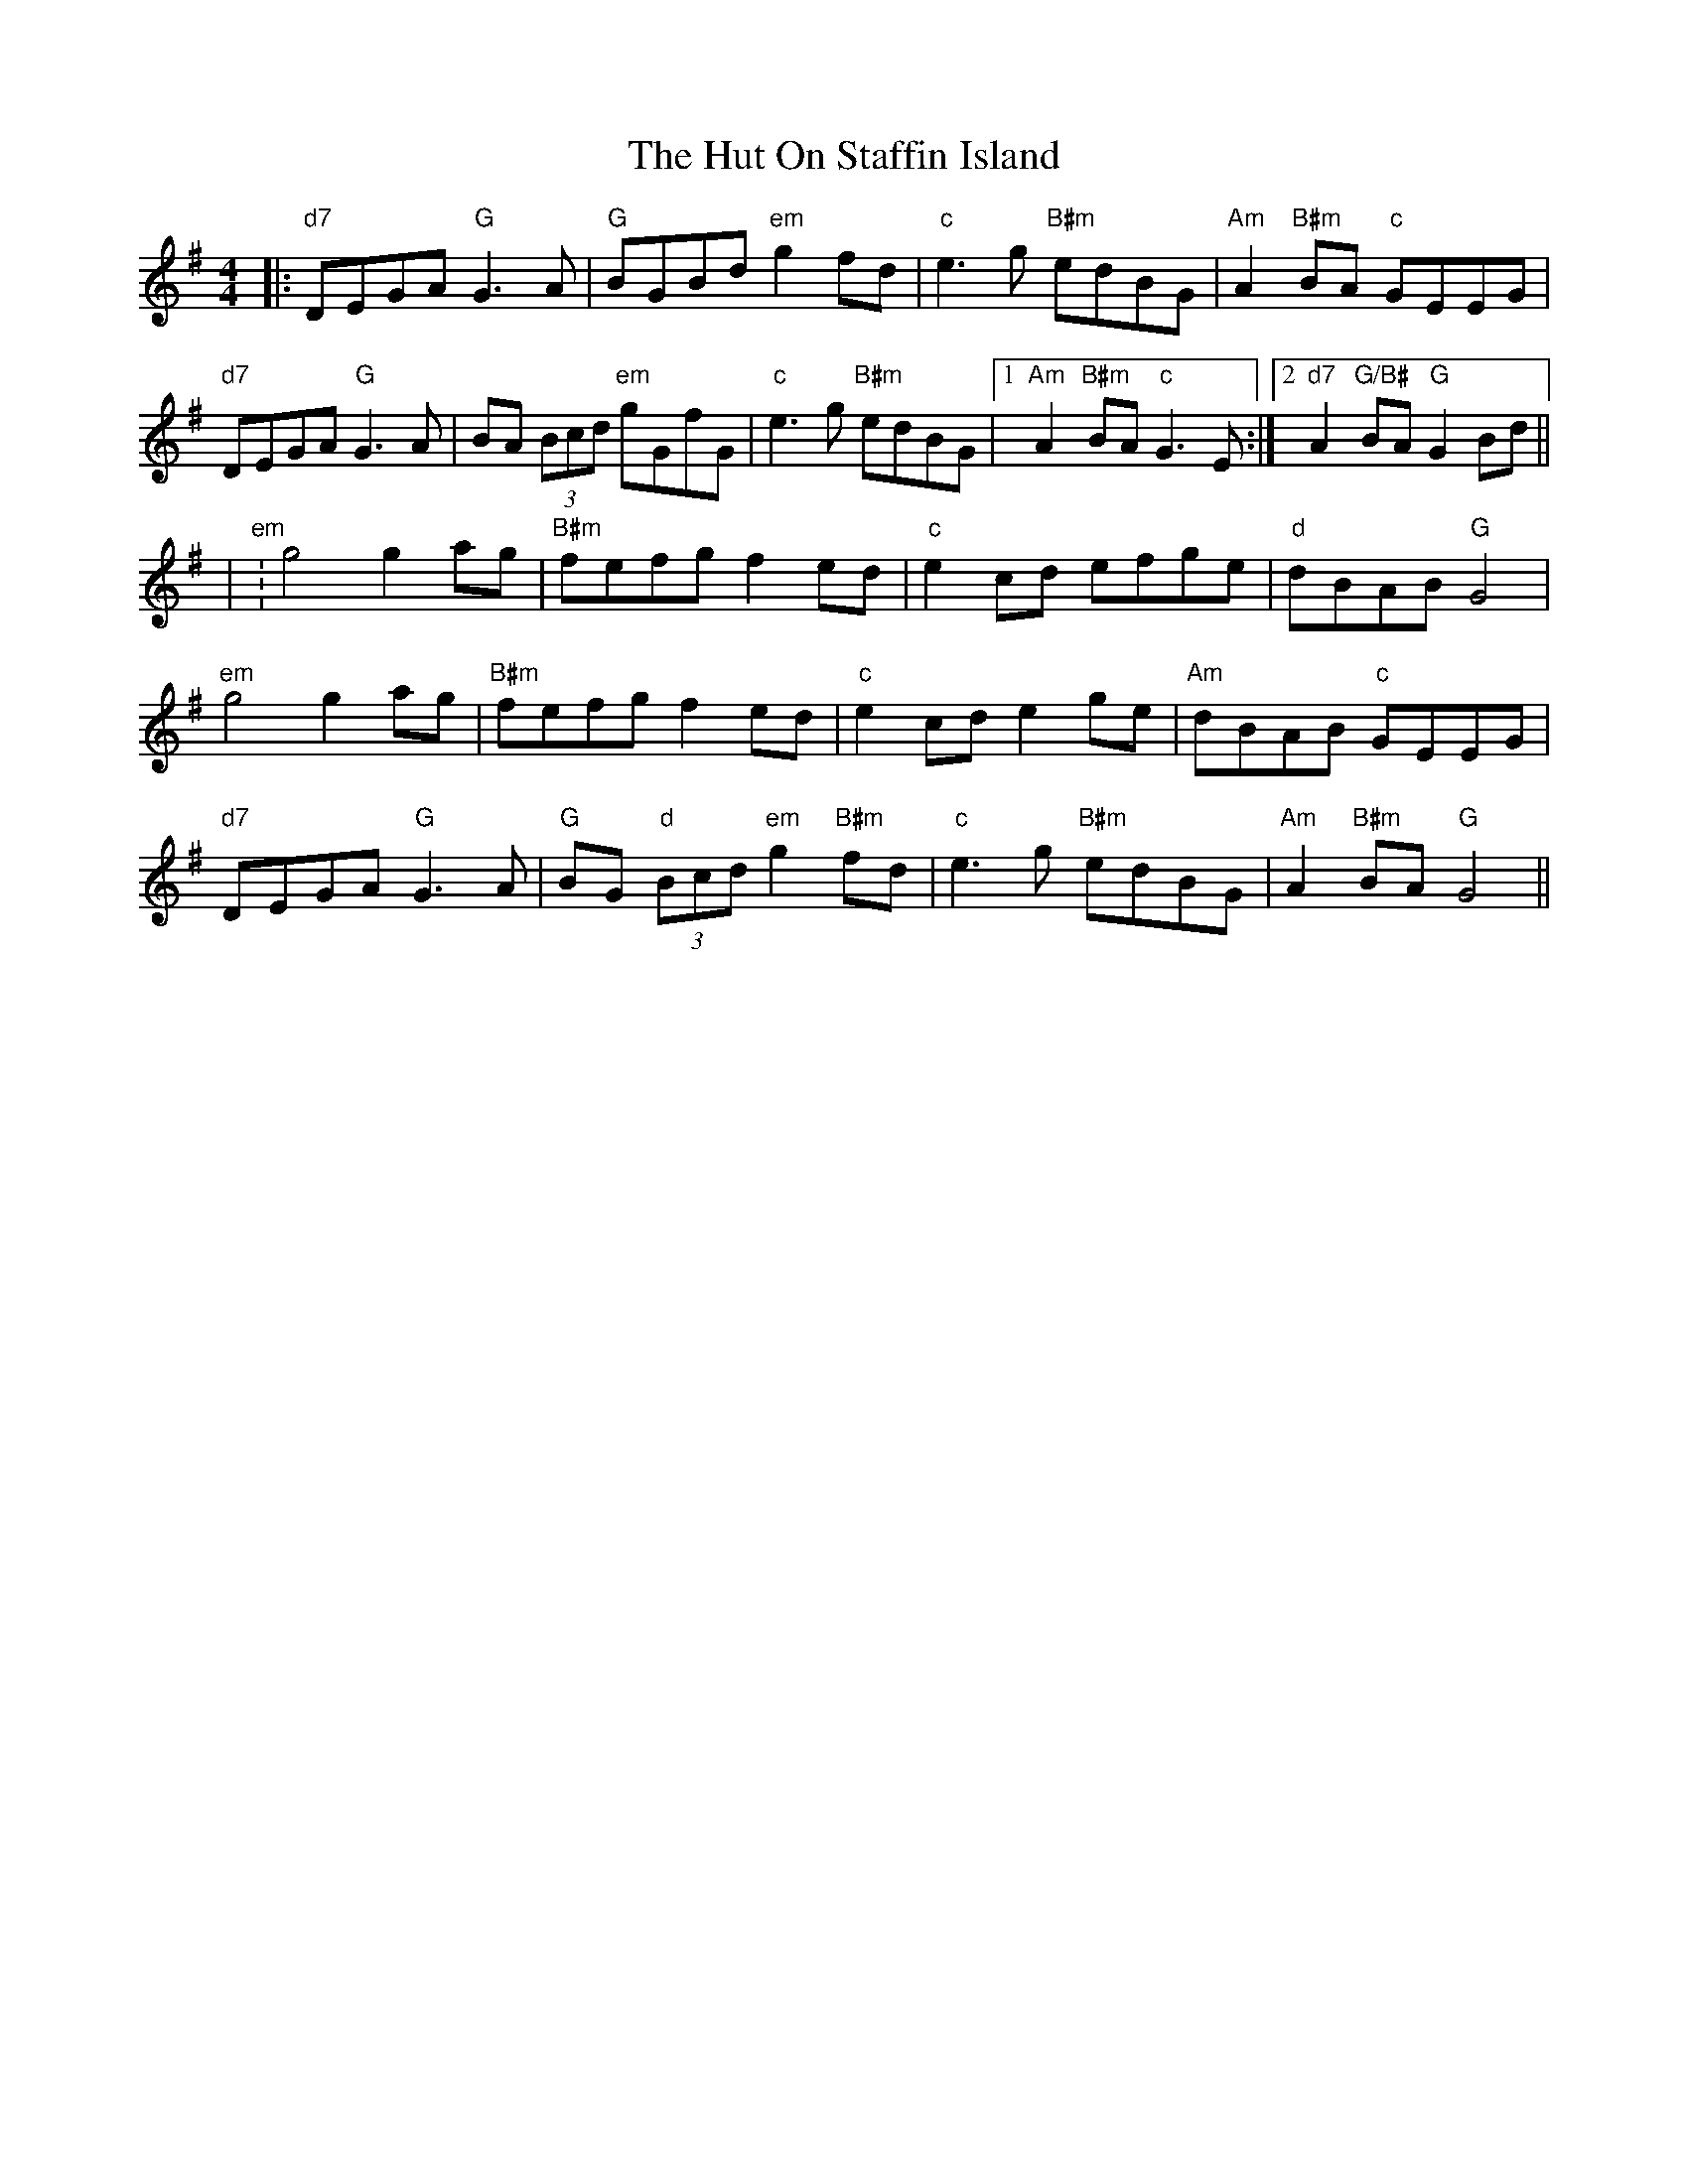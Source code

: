 X: 3
T: Hut On Staffin Island, The
Z: JACKB
S: https://thesession.org/tunes/2067#setting24035
R: hornpipe
M: 4/4
L: 1/8
K: Gmaj
|:"d7"DEGA "G"G3A|"G"BGBd "em"g2 fd|"c"e3g "B#m"edBG|"Am"A2 "B#m"BA "c"GEEG|
"d7"DEGA "G"G3A|BA (3Bcd "em"gGfG|"c"e3g "B#m"edBG|1"Am"A2 "B#m"BA "c"G3E:|2"d7"A2 "G/B#"BA "G"G2 Bd||
|"em":g4 g2 ag|"B#m"fefg f2 ed|"c"e2 cd efge|"d"dBAB "G"G4|
"em"g4 g2 ag|"B#m"fefg f2 ed|"c"e2 cd e2 ge|"Am"dBAB "c"GEEG|
"d7"DEGA "G"G3A|"G"BG "d"(3Bcd "em"g2 "B#m"fd|"c"e3g "B#m"edBG|"Am"A2 "B#m"BA "G"G4||
